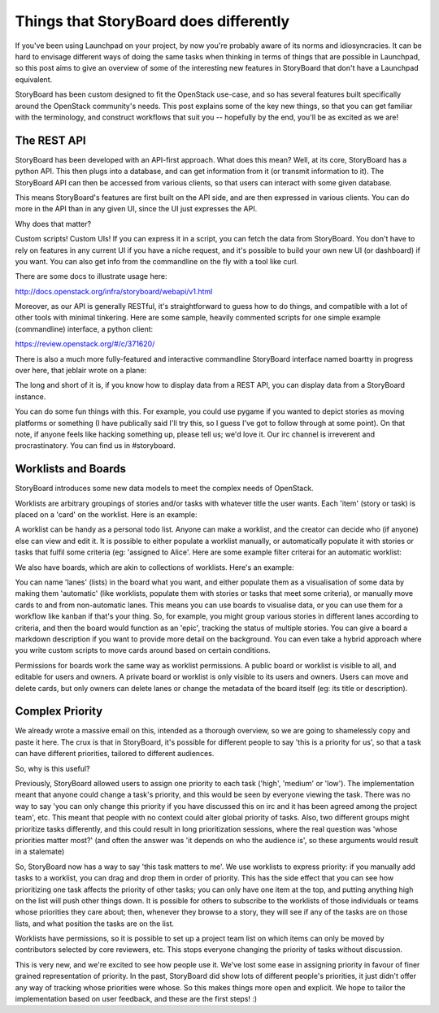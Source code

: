 =========================================
 Things that StoryBoard does differently
=========================================

If you've been using Launchpad on your project, by now you're probably
aware of its norms and idiosyncracies. It can be hard to envisage
different ways of doing the same tasks when thinking in terms of
things that are possible in Launchpad, so this post aims to give an
overview of some of the interesting new features in StoryBoard that
don't have a Launchpad equivalent.

StoryBoard has been custom designed to fit the OpenStack use-case, and
so has several features built specifically around the OpenStack
community's needs. This post explains some of the key new things, so
that you can get familiar with the terminology, and construct
workflows that suit you -- hopefully by the end, you'll be as excited
as we are!

The REST API
============

StoryBoard has been developed with an API-first approach. What does
this mean? Well, at its core, StoryBoard has a python API. This then
plugs into a database, and can get information from it (or transmit
information to it). The StoryBoard API can then be accessed from
various clients, so that users can interact with some given database.

This means StoryBoard's features are first built on the API side, and
are then expressed in various clients. You can do more in the API than
in any given UI, since the UI just expresses the API.

Why does that matter?

Custom scripts! Custom UIs! If you can express it in a script, you can
fetch the data from StoryBoard. You don't have to rely on features in
any current UI if you have a niche request, and it's possible to build
your own new UI (or dashboard) if you want. You can also get info from
the commandline on the fly with a tool like curl.

There are some docs to illustrate usage here:

http://docs.openstack.org/infra/storyboard/webapi/v1.html

Moreover, as our API is generally RESTful, it's straightforward to
guess how to do things, and compatible with a lot of other tools with
minimal tinkering. Here are some sample, heavily commented scripts for
one simple example (commandline) interface, a python client:

https://review.openstack.org/#/c/371620/

There is also a much more fully-featured and interactive commandline
StoryBoard interface named boartty in progress over here, that jeblair
wrote on a plane:

.. image:: boartty-3.png

The long and short of it is, if you know how to display data from a
REST API, you can display data from a StoryBoard instance.

You can do some fun things with this. For example, you could use
pygame if you wanted to depict stories as moving platforms or
something (I have publically said I'll try this, so I guess I've got
to follow through at some point). On that note, if anyone feels like
hacking something up, please tell us; we'd love it. Our irc channel is
irreverent and procrastinatory. You can find us in #storyboard.

Worklists and Boards
====================

StoryBoard introduces some new data models to meet the complex needs
of OpenStack.

Worklists are arbitrary groupings of stories and/or tasks with
whatever title the user wants. Each 'item' (story or task) is placed
on a 'card' on the worklist. Here is an example:

.. image:: example-worklist.png

A worklist can be handy as a personal todo list. Anyone can make a
worklist, and the creator can decide who (if anyone) else can view and
edit it. It is possible to either populate a worklist manually, or
automatically populate it with stories or tasks that fulfil some
criteria (eg: 'assigned to Alice'. Here are some example filter
criterai for an automatic worklist:

.. image:: example-automatic-worklist-filters.png

We also have boards, which are akin to collections of
worklists. Here's an example:

.. image:: example-board.png

You can name 'lanes' (lists) in the board what you want, and either
populate them as a visualisation of some data by making them
'automatic' (like worklists, populate them with stories or tasks that
meet some criteria), or manually move cards to and from non-automatic
lanes. This means you can use boards to visualise data, or you can use
them for a workflow like kanban if that's your thing. So, for example,
you might group various stories in different lanes according to
criteria, and then the board would function as an 'epic', tracking the
status of multiple stories. You can give a board a markdown
description if you want to provide more detail on the background. You
can even take a hybrid approach where you write custom scripts to move
cards around based on certain conditions.

Permissions for boards work the same way as worklist permissions. A
public board or worklist is visible to all, and editable for users and
owners. A private board or worklist is only visible to its users and
owners. Users can move and delete cards, but only owners can delete
lanes or change the metadata of the board itself (eg: its title or
description).

Complex Priority
================

We already wrote a massive email on this, intended as a thorough
overview, so we are going to shamelessly copy and paste it here. The
crux is that in StoryBoard, it's possible for different people to say
'this is a priority for us', so that a task can have different
priorities, tailored to different audiences.

So, why is this useful?

Previously, StoryBoard allowed users to assign one priority to each
task ('high', 'medium' or 'low'). The implementation meant that anyone
could change a task's priority, and this would be seen by everyone
viewing the task. There was no way to say 'you can only change this
priority if you have discussed this on irc and it has been agreed
among the project team', etc. This meant that people with no context
could alter global priority of tasks. Also, two different groups might
prioritize tasks differently, and this could result in long
prioritization sessions, where the real question was 'whose priorities
matter most?' (and often the answer was 'it depends on who the
audience is', so these arguments would result in a stalemate)

So, StoryBoard now has a way to say 'this task matters to me'. We use
worklists to express priority: if you manually add tasks to a
worklist, you can drag and drop them in order of priority. This has
the side effect that you can see how prioritizing one task affects the
priority of other tasks; you can only have one item at the top, and
putting anything high on the list will push other things down. It is
possible for others to subscribe to the worklists of those individuals
or teams whose priorities they care about; then, whenever they browse
to a story, they will see if any of the tasks are on those lists, and
what position the tasks are on the list.

Worklists have permissions, so it is possible to set up a project team
list on which items can only be moved by contributors selected by core
reviewers, etc. This stops everyone changing the priority of tasks
without discussion.

This is very new, and we're excited to see how people use it. We've
lost some ease in assigning priority in favour of finer grained
representation of priority. In the past, StoryBoard did show lots of
different people's priorities, it just didn't offer any way of
tracking whose priorities were whose. So this makes things more open
and explicit. We hope to tailor the implementation based on user
feedback, and these are the first steps! :)
